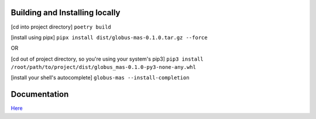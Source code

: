 Building and Installing locally
-------------------------------

[cd into project directory]
``poetry build``

[install using pipx]
``pipx install dist/globus-mas-0.1.0.tar.gz --force``

OR

[cd out of project directory, so you're using your system's pip3]
``pip3 install /root/path/to/project/dist/globus_mas-0.1.0-py3-none-any.whl``


[install your shell's autocomplete]
``globus-mas --install-completion``


Documentation
-------------

`Here <cli_reference.rst>`_
